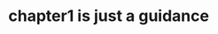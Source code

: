 #+title:
#+author: conao3
#+date:
#+options: ^:{}

* Config                                                           :noexport:

* chapter1 is just a guidance
